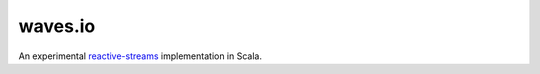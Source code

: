 waves.io
========

An experimental `reactive-streams`__ implementation in Scala.

__ http://reactive-streams.org

